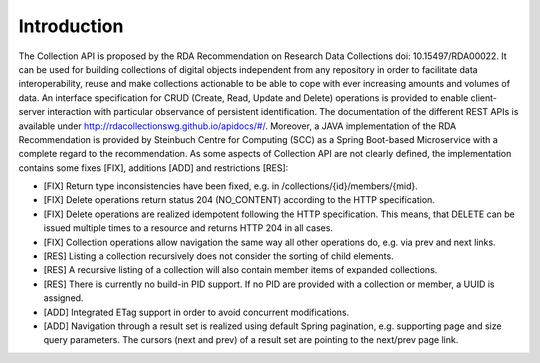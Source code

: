 ============
Introduction
============

The Collection API is proposed by the RDA Recommendation on Research Data
Collections doi: 10.15497/RDA00022. It can be used for building collections of digital
objects independent from any repository in order to facilitate data interoperability,
reuse and make collections actionable to be able to cope with ever increasing
amounts and volumes of data. An interface specification for CRUD (Create, Read,
Update and Delete) operations is provided to enable client-server interaction with
particular observance of persistent identification. The documentation of the different
REST APIs is available under http://rdacollectionswg.github.io/apidocs/#/. Moreover,
a JAVA implementation of the RDA Recommendation is provided by Steinbuch
Centre for Computing (SCC) as a Spring Boot-based Microservice with a complete
regard to the recommendation. As some aspects of Collection API are not clearly
defined, the implementation contains some fixes [FIX], additions [ADD] and
restrictions [RES]:

* [FIX] Return type inconsistencies have been fixed, e.g. in /collections/{id}/members/{mid}.
* [FIX] Delete operations return status 204 (NO_CONTENT) according to the HTTP specification.
* [FIX] Delete operations are realized idempotent following the HTTP specification. This means, that DELETE can be issued multiple times to a resource and returns HTTP 204 in all cases.
* [FIX] Collection operations allow navigation the same way all other operations do, e.g. via prev and next links.
* [RES] Listing a collection recursively does not consider the sorting of child elements.
* [RES] A recursive listing of a collection will also contain member items of expanded collections.
* [RES] There is currently no build-in PID support. If no PID are provided with a collection or member, a UUID is assigned.
* [ADD] Integrated ETag support in order to avoid concurrent modifications.
* [ADD] Navigation through a result set is realized using default Spring pagination, e.g. supporting page and size query parameters. The cursors (next and prev) of a result set are pointing to the next/prev page link.
